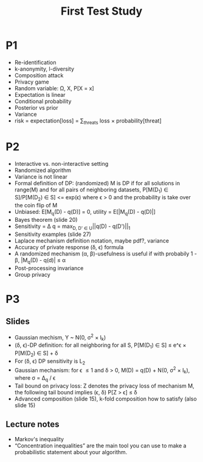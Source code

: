 #+title: First Test Study

* P1
- Re-identification
- k-anonymity, l-diversity
- Composition attack
- Privacy game
- Random variable: \Omega, X, P[X = x]
- Expectation is linear
- Conditional probability
- Posterior vs prior
- Variance
- risk = expectation[loss] = \sum_{threats} loss \times probability[threat]
* P2
- Interactive vs. non-interactive setting
- Randomized algorithm
- Variance is not linear
- Formal definition of DP: (randomized) M is DP if for all solutions in range(M) and for
  all pairs of neighboring datasets, P[M(D_1) \in S]/P[M(D_2) \in S] <= exp(\epsilon) where \epsilon > 0
  and the probability is take over the coin flip of M
- Unbiased: E[M_q(D) - q(D)] = 0, utility = E[|M_q(D) - q(D)|]
- Bayes theorem (slide 20)
- Sensitivity = \Delta q = max_{D, D' \in U}||q(D) - q(D')||_1
- Sensitivity examples (slide 27)
- Laplace mechanism definition notation, maybe pdf?, variance
- Accuracy of private response (\delta, \epsilon) formula
- A randomized mechanism (\alpha, \beta)-usefulness is useful if with probabily 1 - \beta, |M_q(D) - q(d)| \leq \alpha
- Post-processing invariance
- Group privacy
* P3
** Slides
- Gaussian mechism, Y ~ N(0, \sigma^2 \times I_k)
- (\delta, \epsilon)-DP definition: for all neighboring for all S, P[M(D_1) \in S] \leq e^\epsilon \times P[M(D_2) \in S] + \delta
- For (\delta, \epsilon) DP sensitivity is L_2
- Gaussian mechanism: for \epsilon \leq 1 and \delta > 0, M(D) = q(D) + N(0, \sigma^2 \times I_k), where \sigma = \Delta_q\sqrt{2\log{2/\delta}} / \epsilon
- Tail bound on privacy loss: Z denotes the privacy loss of mechanism M, the following tail bound implies (\epsilon, \delta) P[Z > \epsilon] \leq \delta
- Advanced composition (slide 15), k-fold composition how to satisfy (also slide 15)
** Lecture notes
- Markov's inequality
- “Concentration inequalities” are the main tool you can use to make a probabilistic statement about your algorithm.
